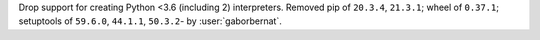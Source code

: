 Drop support for creating Python <3.6 (including 2) interpreters. Removed pip of ``20.3.4``, ``21.3.1``; wheel of
``0.37.1``; setuptools of ``59.6.0``, ``44.1.1``, ``50.3.2``- by :user:`gaborbernat`.
